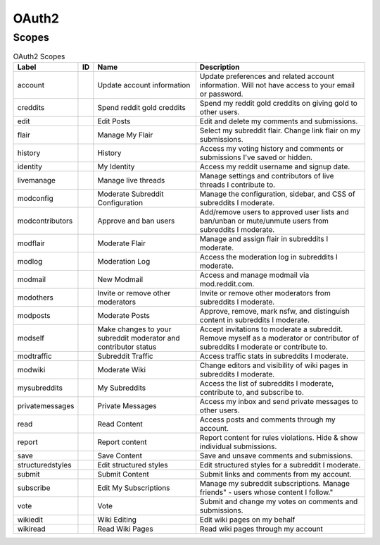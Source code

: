 
OAuth2
======

Scopes
------

.. csv-table:: OAuth2 Scopes
   :header: "Label","ID","Name","Description"
   :escape: \

   "account","","Update account information","Update preferences and related account information. Will not have access to your email or password."
   "creddits","","Spend reddit gold creddits","Spend my reddit gold creddits on giving gold to other users."
   "edit","","Edit Posts","Edit and delete my comments and submissions."
   "flair","","Manage My Flair","Select my subreddit flair. Change link flair on my submissions."
   "history","","History","Access my voting history and comments or submissions I've saved or hidden."
   "identity","","My Identity","Access my reddit username and signup date."
   "livemanage","","Manage live threads","Manage settings and contributors of live threads I contribute to."
   "modconfig","","Moderate Subreddit Configuration","Manage the configuration, sidebar, and CSS of subreddits I moderate."
   "modcontributors","","Approve and ban users","Add/remove users to approved user lists and ban/unban or mute/unmute users from subreddits I moderate."
   "modflair","","Moderate Flair","Manage and assign flair in subreddits I moderate."
   "modlog","","Moderation Log","Access the moderation log in subreddits I moderate."
   "modmail","","New Modmail","Access and manage modmail via mod.reddit.com."
   "modothers","","Invite or remove other moderators","Invite or remove other moderators from subreddits I moderate."
   "modposts","","Moderate Posts","Approve, remove, mark nsfw, and distinguish content in subreddits I moderate."
   "modself","","Make changes to your subreddit moderator and contributor status","Accept invitations to moderate a subreddit. Remove myself as a moderator or contributor of subreddits I moderate or contribute to."
   "modtraffic","","Subreddit Traffic","Access traffic stats in subreddits I moderate."
   "modwiki","","Moderate Wiki","Change editors and visibility of wiki pages in subreddits I moderate."
   "mysubreddits","","My Subreddits","Access the list of subreddits I moderate, contribute to, and subscribe to."
   "privatemessages","","Private Messages","Access my inbox and send private messages to other users."
   "read","","Read Content","Access posts and comments through my account."
   "report","","Report content","Report content for rules violations. Hide & show individual submissions."
   "save","","Save Content","Save and unsave comments and submissions."
   "structuredstyles","","Edit structured styles","Edit structured styles for a subreddit I moderate."
   "submit","","Submit Content","Submit links and comments from my account."
   "subscribe","","Edit My Subscriptions","Manage my subreddit subscriptions. Manage "friends" - users whose content I follow."
   "vote","","Vote","Submit and change my votes on comments and submissions."
   "wikiedit","","Wiki Editing","Edit wiki pages on my behalf"
   "wikiread","","Read Wiki Pages","Read wiki pages through my account"
